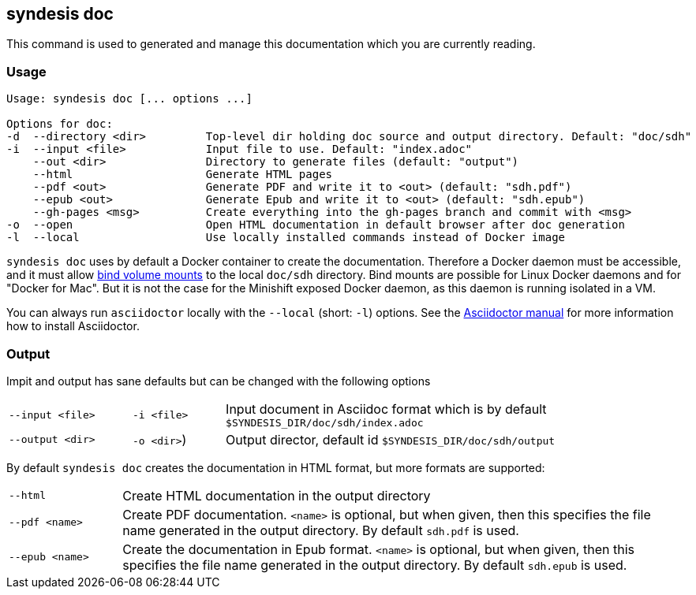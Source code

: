 [[syndesis-doc]]
## syndesis doc

This command is used to generated and manage this documentation which you are currently reading.

[[syndesis-doc-usage]]
### Usage

[source,indent=0,subs="verbatim,quotes"]
----
Usage: syndesis doc [... options ...]

Options for doc:
-d  --directory <dir>         Top-level dir holding doc source and output directory. Default: "doc/sdh"
-i  --input <file>            Input file to use. Default: "index.adoc"
    --out <dir>               Directory to generate files (default: "output")
    --html                    Generate HTML pages
    --pdf <out>               Generate PDF and write it to <out> (default: "sdh.pdf")
    --epub <out>              Generate Epub and write it to <out> (default: "sdh.epub")
    --gh-pages <msg>          Create everything into the gh-pages branch and commit with <msg>
-o  --open                    Open HTML documentation in default browser after doc generation
-l  --local                   Use locally installed commands instead of Docker image
----

`syndesis doc` uses by default a Docker container to create the documentation.
Therefore a Docker daemon must be accessible, and it must allow https://docs.docker.com/engine/admin/volumes/bind-mounts/[bind volume mounts] to the local `doc/sdh` directory.
Bind mounts are possible for Linux Docker daemons and for "Docker for Mac".
But it is not the case for the Minishift exposed Docker daemon, as this daemon is running isolated in a VM.

You can always run `asciidoctor` locally with the `--local` (short: `-l`) options. See the https://asciidoctor.org/#installation[Asciidoctor manual] for more information how to install Asciidoctor.

[[syndesis-doc-output]]
### Output

Impit and output has sane defaults but can be changed with the following options

[cols="4,3,15"]
|===
|`--input <file>`
|`-i <file>`
| Input document in Asciidoc format which is by default `$SYNDESIS_DIR/doc/sdh/index.adoc`


| `--output <dir>`
| `-o <dir>`)
| Output director, default id `$SYNDESIS_DIR/doc/sdh/output`
|===

By default `syndesis doc` creates the documentation in HTML format, but more formats are supported:

[cols="3,15"]
|===
| `--html`
| Create HTML documentation in the output directory

|`--pdf <name>`
| Create PDF documentation. `<name>` is optional, but when given, then this specifies the file name generated in the output directory. By default `sdh.pdf` is used.

|`--epub <name>`
| Create the documentation in Epub format. `<name>` is optional, but when given, then this specifies the file name generated in the output directory. By default `sdh.epub` is used.
|===
